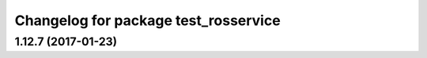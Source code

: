 ^^^^^^^^^^^^^^^^^^^^^^^^^^^^^^^^^^^^^
Changelog for package test_rosservice
^^^^^^^^^^^^^^^^^^^^^^^^^^^^^^^^^^^^^

1.12.7 (2017-01-23)
-------------------
